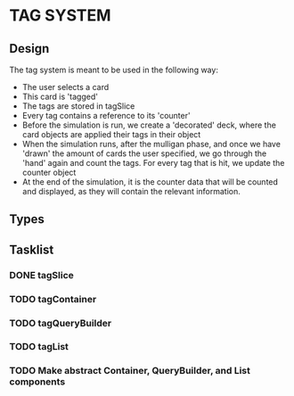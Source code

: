 * TAG SYSTEM
** Design
The tag system is meant to be used in the following way:
- The user selects a card
- This card is 'tagged'
- The tags are stored in tagSlice
- Every tag contains a reference to its 'counter'
- Before the simulation is run, we create a 'decorated' deck,
  where the card objects are applied their tags in their object
- When the simulation runs, after the mulligan phase, and once we have 'drawn'
  the amount of cards the user specified, we go through the 'hand' again
  and count the tags. For every tag that is hit, we update the counter object
- At the end of the simulation, it is the counter data that will be counted and
  displayed, as they will contain the relevant information.
** Types

** Tasklist
*** DONE tagSlice
*** TODO tagContainer
*** TODO tagQueryBuilder
*** TODO tagList
*** TODO Make abstract Container, QueryBuilder, and List components
